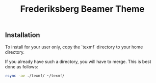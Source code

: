 #+TITLE: Frederiksberg Beamer Theme

** Installation

To install for your user only, copy the `texmf` directory to your home directory.

If you already have such a directory, you will have to merge. This is best done as follows:

#+BEGIN_SRC sh
rsync -av ./texmf/ ~/texmf/
#+END_SRC
